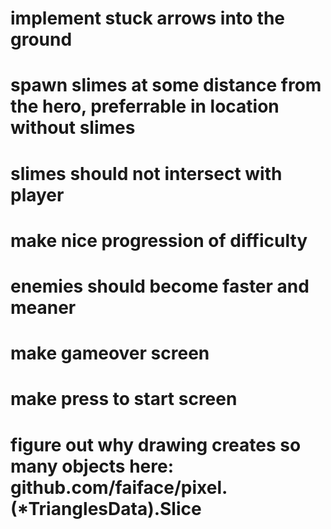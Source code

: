 * implement stuck arrows into the ground
* spawn slimes at some distance from the hero, preferrable in location without slimes
* slimes should not intersect with player
* make nice progression of difficulty
* enemies should become faster and meaner
* make gameover screen
* make press to start screen
* figure out why drawing creates so many objects here: github.com/faiface/pixel.(*TrianglesData).Slice

